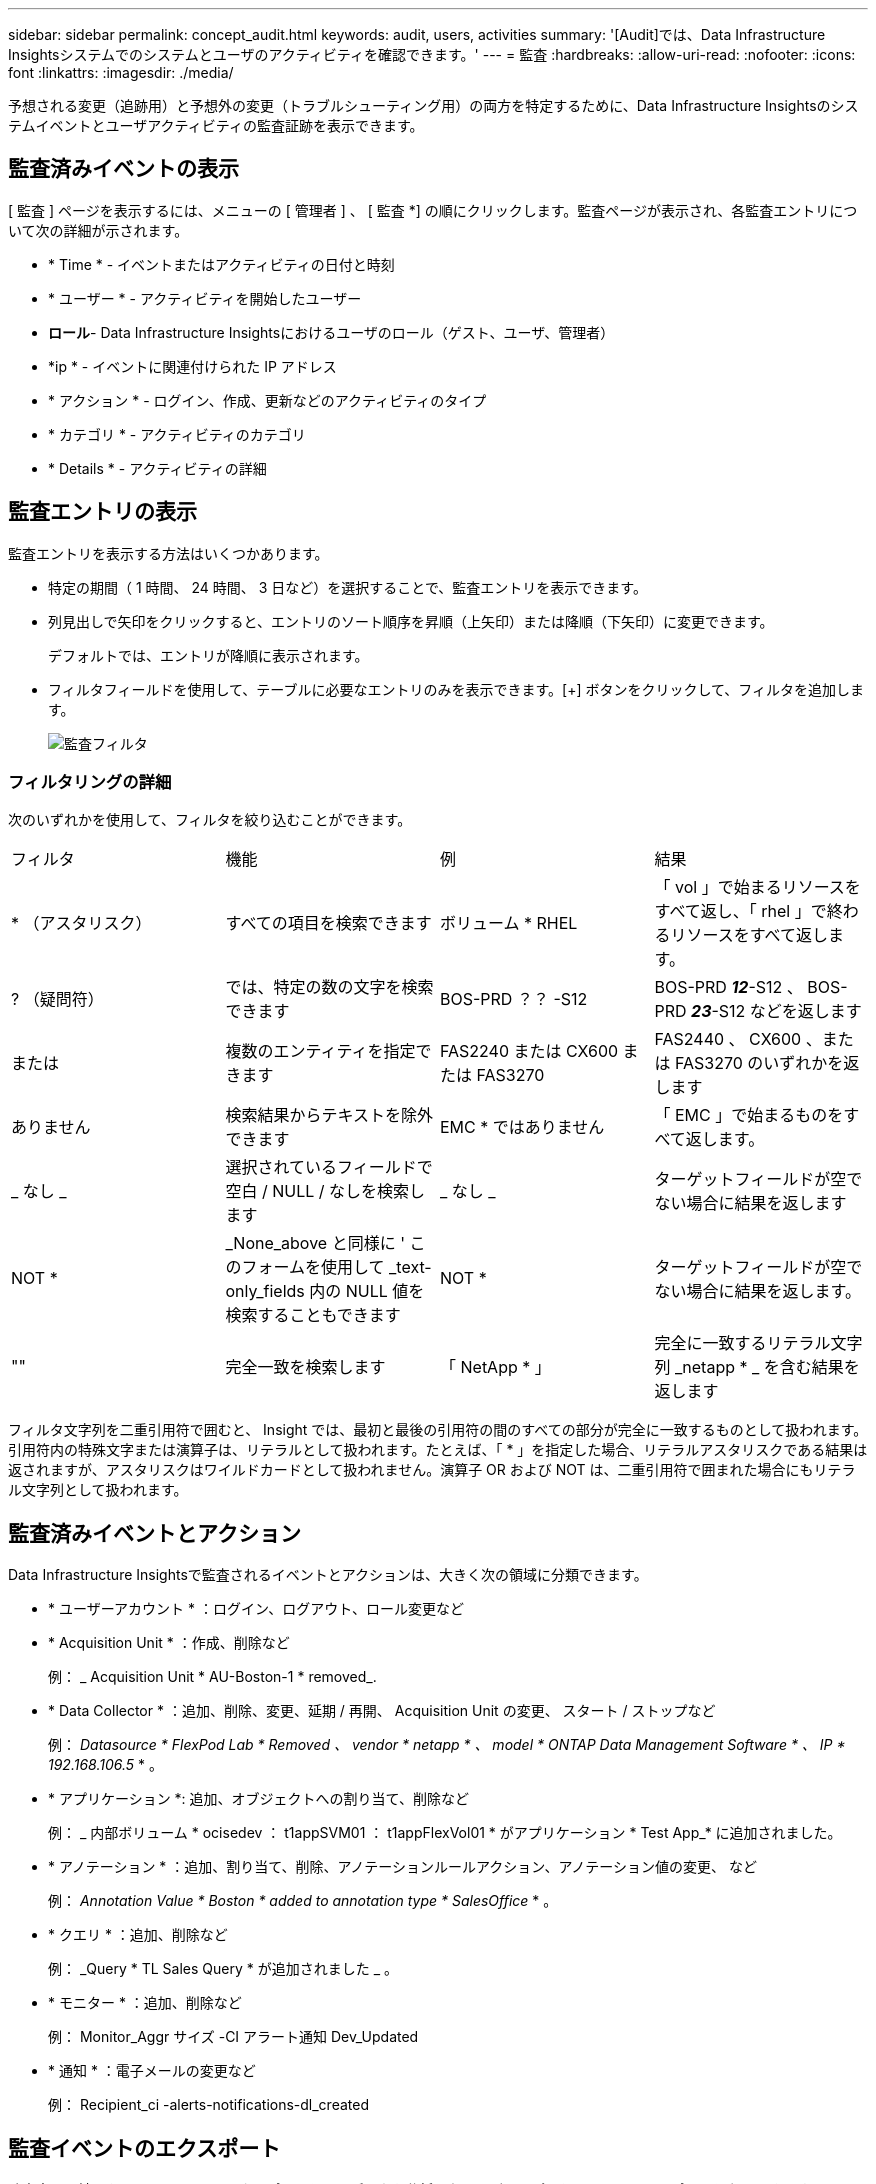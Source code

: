 ---
sidebar: sidebar 
permalink: concept_audit.html 
keywords: audit, users, activities 
summary: '[Audit]では、Data Infrastructure Insightsシステムでのシステムとユーザのアクティビティを確認できます。' 
---
= 監査
:hardbreaks:
:allow-uri-read: 
:nofooter: 
:icons: font
:linkattrs: 
:imagesdir: ./media/


[role="lead"]
予想される変更（追跡用）と予想外の変更（トラブルシューティング用）の両方を特定するために、Data Infrastructure Insightsのシステムイベントとユーザアクティビティの監査証跡を表示できます。



== 監査済みイベントの表示

[ 監査 ] ページを表示するには、メニューの [ 管理者 ] 、 [ 監査 *] の順にクリックします。監査ページが表示され、各監査エントリについて次の詳細が示されます。

* * Time * - イベントまたはアクティビティの日付と時刻
* * ユーザー * - アクティビティを開始したユーザー
* *ロール*- Data Infrastructure Insightsにおけるユーザのロール（ゲスト、ユーザ、管理者）
* *ip * - イベントに関連付けられた IP アドレス
* * アクション * - ログイン、作成、更新などのアクティビティのタイプ
* * カテゴリ * - アクティビティのカテゴリ
* * Details * - アクティビティの詳細




== 監査エントリの表示

監査エントリを表示する方法はいくつかあります。

* 特定の期間（ 1 時間、 24 時間、 3 日など）を選択することで、監査エントリを表示できます。
* 列見出しで矢印をクリックすると、エントリのソート順序を昇順（上矢印）または降順（下矢印）に変更できます。
+
デフォルトでは、エントリが降順に表示されます。

* フィルタフィールドを使用して、テーブルに必要なエントリのみを表示できます。[+] ボタンをクリックして、フィルタを追加します。
+
image:Audit_Filters.png["監査フィルタ"]





=== フィルタリングの詳細

次のいずれかを使用して、フィルタを絞り込むことができます。

|===


| フィルタ | 機能 | 例 | 結果 


| * （アスタリスク） | すべての項目を検索できます | ボリューム * RHEL | 「 vol 」で始まるリソースをすべて返し、「 rhel 」で終わるリソースをすべて返します。 


| ? （疑問符） | では、特定の数の文字を検索できます | BOS-PRD ？？ -S12 | BOS-PRD **_12_**-S12 、 BOS-PRD **_23_**-S12 などを返します 


| または | 複数のエンティティを指定できます | FAS2240 または CX600 または FAS3270 | FAS2440 、 CX600 、または FAS3270 のいずれかを返します 


| ありません | 検索結果からテキストを除外できます | EMC * ではありません | 「 EMC 」で始まるものをすべて返します。 


| _ なし _ | 選択されているフィールドで空白 / NULL / なしを検索します | _ なし _ | ターゲットフィールドが空でない場合に結果を返します 


| NOT * | _None_above と同様に ' このフォームを使用して _text-only_fields 内の NULL 値を検索することもできます | NOT * | ターゲットフィールドが空でない場合に結果を返します。 


| "" | 完全一致を検索します | 「 NetApp * 」 | 完全に一致するリテラル文字列 _netapp * _ を含む結果を返します 
|===
フィルタ文字列を二重引用符で囲むと、 Insight では、最初と最後の引用符の間のすべての部分が完全に一致するものとして扱われます。引用符内の特殊文字または演算子は、リテラルとして扱われます。たとえば、「 * 」を指定した場合、リテラルアスタリスクである結果は返されますが、アスタリスクはワイルドカードとして扱われません。演算子 OR および NOT は、二重引用符で囲まれた場合にもリテラル文字列として扱われます。



== 監査済みイベントとアクション

Data Infrastructure Insightsで監査されるイベントとアクションは、大きく次の領域に分類できます。

* * ユーザーアカウント * ：ログイン、ログアウト、ロール変更など
* * Acquisition Unit * ：作成、削除など
+
例： _ Acquisition Unit * AU-Boston-1 * removed_.

* * Data Collector * ：追加、削除、変更、延期 / 再開、 Acquisition Unit の変更、 スタート / ストップなど
+
例： _Datasource * FlexPod Lab * Removed 、 vendor * netapp * 、 model * ONTAP Data Management Software * 、 IP * 192.168.106.5_ * 。

* * アプリケーション *: 追加、オブジェクトへの割り当て、削除など
+
例： _ 内部ボリューム * ocisedev ： t1appSVM01 ： t1appFlexVol01 * がアプリケーション * Test App_* に追加されました。

* * アノテーション * ：追加、割り当て、削除、アノテーションルールアクション、アノテーション値の変更、 など
+
例： _Annotation Value * Boston * added to annotation type * SalesOffice_ * 。

* * クエリ * ：追加、削除など
+
例： _Query * TL Sales Query * が追加されました _ 。

* * モニター * ：追加、削除など
+
例： Monitor_Aggr サイズ -CI アラート通知 Dev_Updated

* * 通知 * ：電子メールの変更など
+
例： Recipient_ci -alerts-notifications-dl_created





== 監査イベントのエクスポート

監査表示の結果を .csv ファイルにエクスポートして、データを分析したり、別のアプリケーションにインポートしたりできます。

.手順
. [ 監査 ] ページで、目的の時間範囲と任意のフィルタを設定します。Data Infrastructure Insightsでは、設定したフィルタリングと時間範囲に一致する監査エントリのみがエクスポートされます。
. テーブルの右上にある[_Export_]ボタンをクリックしimage:ExportButton.png["[ エクスポート ] ボタン"]ます。


表示される監査イベントは、最大 10 、 000 行までの .csv ファイルにエクスポートされます。



== 監査データの保持

Data Infrastructure Insights が監査データを保持する期間は、サブスクリプションによって異なります。

* トライアル環境: 監査データは30日間保持されます
* サブスクライブされた環境: 監査データは1年と1日間保持されます


保持期限よりも古い監査エントリは自動的にパージされます。ユーザによる操作は不要です。

保持期限よりも古い監査エントリは自動的にパージされます。ユーザによる操作は不要です。



== トラブルシューティング

ここでは、監査に関する問題のトラブルシューティングに関する提案を示します。

|===


| * 問題： * | * これを試みなさい : * 


| モニターがエクスポートされたことを示す監査メッセージが表示されます。 | カスタムモニタ構成のエクスポートは、通常、ネットアップのエンジニアが新機能の開発およびテストに使用します。このメッセージが表示されない場合は、監査対象のアクションで指定されたユーザーのアクションを調査するか、サポートに問い合わせてください。 
|===